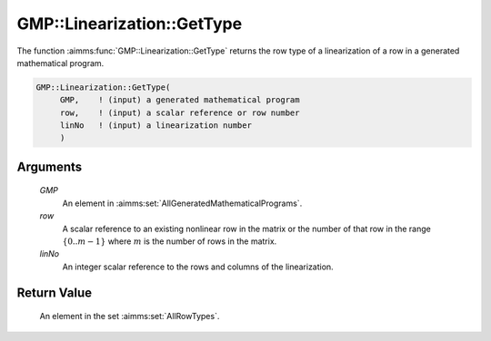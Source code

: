 .. aimms:function:: GMP::Linearization::GetType(GMP, row, linNo)

.. _GMP::Linearization::GetType:

GMP::Linearization::GetType
===========================

The function :aimms:func:`GMP::Linearization::GetType` returns the row type of a
linearization of a row in a generated mathematical program.

.. code-block:: aimms

    GMP::Linearization::GetType(
         GMP,    ! (input) a generated mathematical program
         row,    ! (input) a scalar reference or row number
         linNo   ! (input) a linearization number
         )

Arguments
---------

    *GMP*
        An element in :aimms:set:`AllGeneratedMathematicalPrograms`.

    *row*
        A scalar reference to an existing nonlinear row in the matrix or the number of
        that row in the range :math:`\{ 0 .. m-1 \}` where :math:`m` is the
        number of rows in the matrix.

    *linNo*
        An integer scalar reference to the rows and columns of the
        linearization.

Return Value
------------

    An element in the set :aimms:set:`AllRowTypes`.

.. seealso::

    The procedure :aimms:func:`GMP::Linearization::SetType`.

